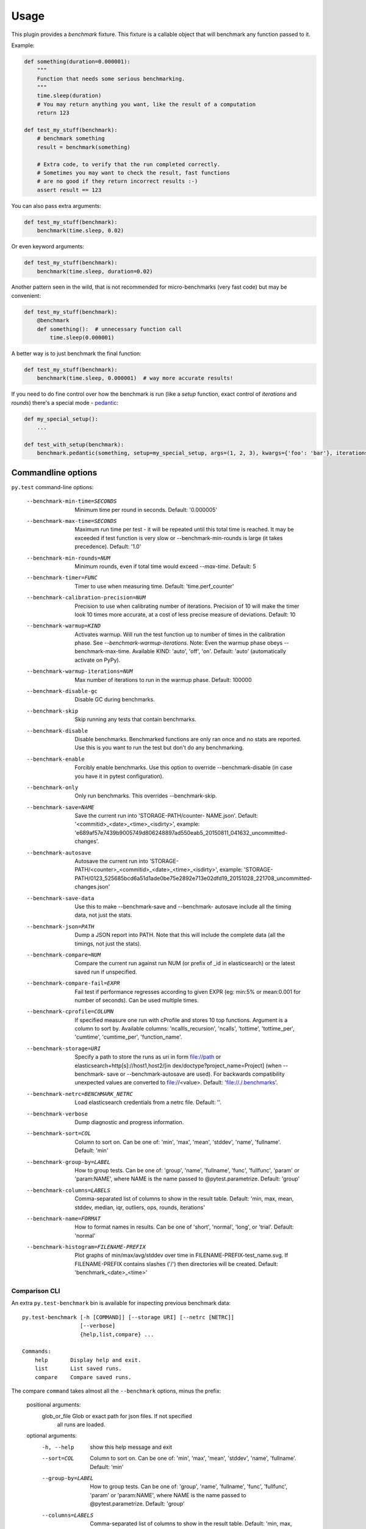 =====
Usage
=====

This plugin provides a `benchmark` fixture. This fixture is a callable object that will benchmark any function passed
to it.

Example:

.. code-block:: python

    def something(duration=0.000001):
        """
        Function that needs some serious benchmarking.
        """
        time.sleep(duration)
        # You may return anything you want, like the result of a computation
        return 123

    def test_my_stuff(benchmark):
        # benchmark something
        result = benchmark(something)

        # Extra code, to verify that the run completed correctly.
        # Sometimes you may want to check the result, fast functions
        # are no good if they return incorrect results :-)
        assert result == 123

You can also pass extra arguments:

.. code-block:: python

    def test_my_stuff(benchmark):
        benchmark(time.sleep, 0.02)

Or even keyword arguments:

.. code-block:: python

    def test_my_stuff(benchmark):
        benchmark(time.sleep, duration=0.02)

Another pattern seen in the wild, that is not recommended for micro-benchmarks (very fast code) but may be convenient:

.. code-block:: python

    def test_my_stuff(benchmark):
        @benchmark
        def something():  # unnecessary function call
            time.sleep(0.000001)

A better way is to just benchmark the final function:

.. code-block:: python

    def test_my_stuff(benchmark):
        benchmark(time.sleep, 0.000001)  # way more accurate results!

If you need to do fine control over how the benchmark is run (like a `setup` function, exact control of `iterations` and
`rounds`) there's a special mode - pedantic_:

.. code-block:: python

    def my_special_setup():
        ...

    def test_with_setup(benchmark):
        benchmark.pedantic(something, setup=my_special_setup, args=(1, 2, 3), kwargs={'foo': 'bar'}, iterations=10, rounds=100)

Commandline options
===================

``py.test`` command-line options:

  --benchmark-min-time=SECONDS
                        Minimum time per round in seconds. Default: '0.000005'
  --benchmark-max-time=SECONDS
                        Maximum run time per test - it will be repeated until
                        this total time is reached. It may be exceeded if test
                        function is very slow or --benchmark-min-rounds is
                        large (it takes precedence). Default: '1.0'
  --benchmark-min-rounds=NUM
                        Minimum rounds, even if total time would exceed
                        `--max-time`. Default: 5
  --benchmark-timer=FUNC
                        Timer to use when measuring time. Default:
                        'time.perf_counter'
  --benchmark-calibration-precision=NUM
                        Precision to use when calibrating number of
                        iterations. Precision of 10 will make the timer look
                        10 times more accurate, at a cost of less precise
                        measure of deviations. Default: 10
  --benchmark-warmup=KIND
                        Activates warmup. Will run the test function up to
                        number of times in the calibration phase. See
                        `--benchmark-warmup-iterations`. Note: Even the warmup
                        phase obeys --benchmark-max-time. Available KIND:
                        'auto', 'off', 'on'. Default: 'auto' (automatically
                        activate on PyPy).
  --benchmark-warmup-iterations=NUM
                        Max number of iterations to run in the warmup phase.
                        Default: 100000
  --benchmark-disable-gc
                        Disable GC during benchmarks.
  --benchmark-skip      Skip running any tests that contain benchmarks.
  --benchmark-disable   Disable benchmarks. Benchmarked functions are only ran
                        once and no stats are reported. Use this is you want
                        to run the test but don't do any benchmarking.
  --benchmark-enable    Forcibly enable benchmarks. Use this option to
                        override --benchmark-disable (in case you have it in
                        pytest configuration).
  --benchmark-only      Only run benchmarks. This overrides --benchmark-skip.
  --benchmark-save=NAME
                        Save the current run into 'STORAGE-PATH/counter-
                        NAME.json'. Default: '<commitid>_<date>_<time>_<isdirty>', example:
                        'e689af57e7439b9005749d806248897ad550eab5_20150811_041632_uncommitted-changes'.
  --benchmark-autosave  Autosave the current run into 'STORAGE-PATH/<counter>_<commitid>_<date>_<time>_<isdirty>',
                        example:
                        'STORAGE-PATH/0123_525685bcd6a51d1ade0be75e2892e713e02dfd19_20151028_221708_uncommitted-changes.json'
  --benchmark-save-data
                        Use this to make --benchmark-save and --benchmark-
                        autosave include all the timing data, not just the
                        stats.
  --benchmark-json=PATH
                        Dump a JSON report into PATH. Note that this will
                        include the complete data (all the timings, not just
                        the stats).
  --benchmark-compare=NUM
                        Compare the current run against run NUM (or prefix of
                        _id in elasticsearch) or the latest saved run if
                        unspecified.
  --benchmark-compare-fail=EXPR
                        Fail test if performance regresses according to given
                        EXPR (eg: min:5% or mean:0.001 for number of seconds).
                        Can be used multiple times.
  --benchmark-cprofile=COLUMN
                        If specified measure one run with cProfile and stores
                        10 top functions. Argument is a column to sort by.
                        Available columns: 'ncallls_recursion', 'ncalls',
                        'tottime', 'tottime_per', 'cumtime', 'cumtime_per',
                        'function_name'.
  --benchmark-storage=URI
                        Specify a path to store the runs as uri in form
                        file://path or elasticsearch+http[s]://host1,host2/[in
                        dex/doctype?project_name=Project] (when --benchmark-
                        save or --benchmark-autosave are used). For backwards
                        compatibility unexpected values are converted to
                        file://<value>. Default: 'file://./.benchmarks'.
  --benchmark-netrc=BENCHMARK_NETRC
                        Load elasticsearch credentials from a netrc file.
                        Default: ''.
  --benchmark-verbose   Dump diagnostic and progress information.
  --benchmark-sort=COL  Column to sort on. Can be one of: 'min', 'max',
                        'mean', 'stddev', 'name', 'fullname'. Default: 'min'
  --benchmark-group-by=LABEL
                        How to group tests. Can be one of: 'group', 'name',
                        'fullname', 'func', 'fullfunc', 'param' or
                        'param:NAME', where NAME is the name passed to
                        @pytest.parametrize. Default: 'group'
  --benchmark-columns=LABELS
                        Comma-separated list of columns to show in the result
                        table. Default: 'min, max, mean, stddev, median, iqr,
                        outliers, ops, rounds, iterations'
  --benchmark-name=FORMAT
                        How to format names in results. Can be one of 'short',
                        'normal', 'long', or 'trial'. Default: 'normal'
  --benchmark-histogram=FILENAME-PREFIX
                        Plot graphs of min/max/avg/stddev over time in
                        FILENAME-PREFIX-test_name.svg. If FILENAME-PREFIX
                        contains slashes ('/') then directories will be
                        created. Default: 'benchmark_<date>_<time>'

Comparison CLI
--------------

An extra ``py.test-benchmark`` bin is available for inspecting previous benchmark data::

    py.test-benchmark [-h [COMMAND]] [--storage URI] [--netrc [NETRC]]
                      [--verbose]
                      {help,list,compare} ...

    Commands:
        help       Display help and exit.
        list       List saved runs.
        compare    Compare saved runs.

The compare ``command`` takes almost all the ``--benchmark`` options, minus the prefix:

    positional arguments:
      glob_or_file          Glob or exact path for json files. If not specified
                            all runs are loaded.

    optional arguments:
      -h, --help            show this help message and exit
      --sort=COL            Column to sort on. Can be one of: 'min', 'max',
                            'mean', 'stddev', 'name', 'fullname'. Default: 'min'
      --group-by=LABEL      How to group tests. Can be one of: 'group', 'name',
                            'fullname', 'func', 'fullfunc', 'param' or
                            'param:NAME', where NAME is the name passed to
                            @pytest.parametrize. Default: 'group'
      --columns=LABELS      Comma-separated list of columns to show in the result
                            table. Default: 'min, max, mean, stddev, median, iqr,
                            outliers, rounds, iterations'
      --name=FORMAT         How to format names in results. Can be one of 'short',
                            'normal', 'long', or 'trial'. Default: 'normal'
      --histogram=FILENAME-PREFIX
                            Plot graphs of min/max/avg/stddev over time in
                            FILENAME-PREFIX-test_name.svg. If FILENAME-PREFIX
                            contains slashes ('/') then directories will be
                            created. Default: 'benchmark_<date>_<time>'
      --csv=FILENAME        Save a csv report. If FILENAME contains slashes ('/')
                            then directories will be created. Default:
                            'benchmark_<date>_<time>'

    examples:

        pytest-benchmark compare 'Linux-CPython-3.5-64bit/*'

            Loads all benchmarks ran with that interpreter. Note the special quoting that disables your shell's glob
            expansion.

        pytest-benchmark compare 0001

            Loads first run from all the interpreters.

        pytest-benchmark compare /foo/bar/0001_abc.json /lorem/ipsum/0001_sir_dolor.json

            Loads runs from exactly those files.

Markers
=======

You can set per-test options with the ``benchmark`` marker:

.. code-block:: python

    @pytest.mark.benchmark(
        group="group-name",
        min_time=0.1,
        max_time=0.5,
        min_rounds=5,
        timer=time.time,
        disable_gc=True,
        warmup=False
    )
    def test_my_stuff(benchmark):
        @benchmark
        def result():
            # Code to be measured
            return time.sleep(0.000001)

        # Extra code, to verify that the run
        # completed correctly.
        # Note: this code is not measured.
        assert result is None


Extra info
==========

You can set arbirary values in the ``benchmark.extra_info`` dictionary, which
will be saved in the JSON if you use ``--benchmark-autosave`` or similar:

.. code-block:: python

    def test_my_stuff(benchmark):
        benchmark.extra_info['foo'] = 'bar'
        benchmark(time.sleep, 0.02)

Patch utilities
===============

Suppose you want to benchmark an ``internal`` function from a class:

.. sourcecode:: python

    class Foo(object):
        def __init__(self, arg=0.01):
            self.arg = arg

        def run(self):
            self.internal(self.arg)

        def internal(self, duration):
            time.sleep(duration)

With the ``benchmark`` fixture this is quite hard to test if you don't control the ``Foo`` code or it has very
complicated construction.

For this there's an experimental ``benchmark_weave`` fixture that can patch stuff using `aspectlib
<https://github.com/ionelmc/python-aspectlib>`_ (make sure you ``pip install aspectlib`` or ``pip install
pytest-benchmark[aspect]``):

.. sourcecode:: python

    def test_foo(benchmark):
        benchmark.weave(Foo.internal, lazy=True):
        f = Foo()
        f.run()

.. _pedantic: http://pytest-benchmark.readthedocs.org/en/latest/pedantic.html
